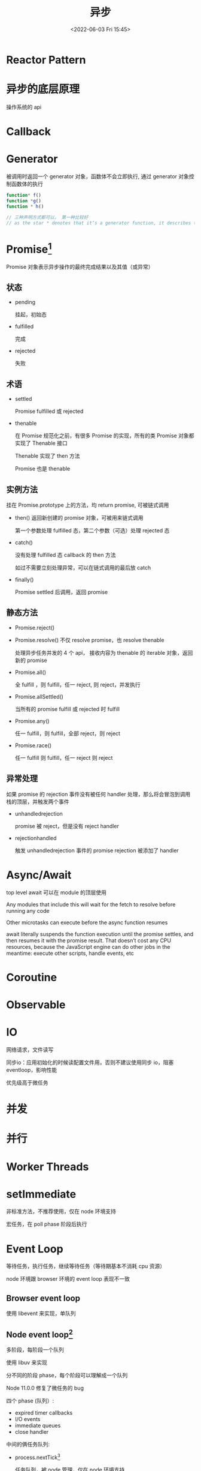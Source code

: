 #+TITLE: 异步
#+DATE:<2022-06-03 Fri 15:45>
#+FILETAGS: @js

* Reactor Pattern

* 异步的底层原理

操作系统的 api

* Callback

* Generator

被调用时返回一个 generator 对象，函数体不会立即执行, 通过 generator 对象控制函数体的执行

#+begin_src js
function* f()
function *g()
function * h()

// 三种声明方式都可以， 第一种比较好
// as the star * denotes that it’s a generator function, it describes the kind, not the name, so it should stick with the function keyword
#+end_src

* Promise[fn:3]

Promise 对象表示异步操作的最终完成结果以及其值（或异常）

[[file:promises.png]]

** 状态
- pending

  挂起，初始态
- fulfilled

  完成
- rejected

  失败
** 术语
- settled

  Promise fulfilled 或 rejected
- thenable

  在 Promise 规范化之前，有很多 Promise 的实现，所有的类 Promise 对象都实现了 Thenable 接口

  Thenable 实现了 then 方法

  Promise 也是 thenable

** 实例方法

挂在 Promise.prototype 上的方法，均 return promise, 可被链式调用

- then()
  返回新创建的 promise 对象，可被用来链式调用

  第一个参数处理 fulfilled 态，第二个参数（可选）处理 rejected 态
- catch()

  没有处理 fulfilled 态 callback 的 then 方法

  如过不需要立刻处理异常，可以在链式调用的最后放 catch

- finally()

  Promise settled 后调用，返回 promise

** 静态方法

- Promise.reject()
- Promise.resolve()
  不仅 resolve promise，也 resolve thenable

  处理异步任务并发的 4 个 api， 接收内容为 thenable 的 iterable 对象，返回新的 promise
- Promise.all()

  全 fulfill ，则 fulfill，任一 reject, 则 reject，并发执行
- Promise.allSettled()

  当所有的 promise fulfill 或 rejected 时 fulfill
- Promise.any()

  任一 fulfill，则 fulfill，全部 reject，则 reject
- Promise.race()

  任一 fulfill 则 fulfill，任一 reject 则 reject

** 异常处理

如果 promise 的 rejection 事件没有被任何 handler 处理，那么将会冒泡到调用栈的顶层，并触发两个事件

- unhandledrejection

  promise 被 reject，但是没有 reject handler
- rejectionhandled

  触发 unhandledrejection 事件的 promise rejection 被添加了 handler


* Async/Await

top level await 可以在 module 的顶层使用

Any modules that include this will wait for the fetch to resolve before running any code

Other microtasks can execute before the async function resumes

await literally suspends the function execution until the promise settles, and then resumes it with the promise result. That doesn’t cost any CPU resources, because the JavaScript engine can do other jobs in the meantime: execute other scripts, handle events, etc

* Coroutine

* Observable


* IO

网络请求，文件读写

同步io：应用初始化的时候读配置文件用，否则不建议使用同步 io，阻塞 eventloop，影响性能


优先级高于微任务
* 并发
* 并行
* Worker Threads

* setImmediate

非标准方法，不推荐使用，仅在 node 环境支持

宏任务，在 poll phase 阶段后执行

* Event Loop

等待任务，执行任务，继续等待任务（等待期基本不消耗 cpu 资源）

node 环境跟 browser 环境的 event loop 表现不一致

** Browser event loop

使用 libevent 来实现，单队列

[[file:eventloop.svg]]

** Node event loop[fn:2]

多阶段，每阶段一个队列

使用 libuv 来实现

分不同的阶段 phase，每个阶段可以理解成一个队列

Node 11.0.0 修复了微任务的 bug

四个 phase (队列）:
- expired timer callbacks
- I/O events
- immediate queues
- close handler

中间的俩任务队列:
- process.nextTick[fn:1]

  任务队列，被 node 管理，仅在 node 环境支持

- promise 微任务

[[file:eventloop-node.png]]


** Event Loop 最佳实践


** 事件的区别

浏览器事件：用户交互，脚本加载等，

服务端事件：文件 i/o，网络 i/o，

| 环境 | browser | node |
| --- | --- | --- |
| 实现库 | libevent | libuv |


** libuv

Network I/O is not performed on the libuv thread pool

File I/O 在 libuv thread pool 里执行

dns.lookup() 在 libuv 线程池里执行

[[file:libuv.png]]


* 微任务

v8 术语，由引擎管理的任务队列

当前宏任务执行完后，引擎会清空微任务队列，再去执行下一个宏任务

** 通用

- queueMicrotask

  ecma-262 标准方法，用于注册微任务

- .then/.catch/.finally

** 浏览器
- MutationObserver

** Node
- process.nextTick


* 宏任务

v8 术语，又称为 Task

WHATWG 并没有定义任务优先级应该怎么实现，只定义了不同的任务源

任务调度 API 草案[fn:4]提供了定义任务优先级的能力, 有三个优先级，"user-blocking", "user-visible" and "background"

不同的浏览器对宏任务的实现，没有完全一样的表现形式，例如:

- 在 chrome 里，每个 task queue 都有饥饿保护，防止 task queue 过度占用 eventloop ，从而让低优先级的队列有机会执行任务
- 在 chrome 里， setTimeout 仍然有最小的 1ms 延时

每个任务，都来自一个特定的任务源，每个任务源的 task 都有其对应的任务队列

每个 eventloop 都有一个或多个 task queue，每个 queue 里的任务都是按其入队顺序被处理

常用的 task source

- The DOM manipulation task source

This task source is used for features that react to DOM manipulations, such as things that happen in a non-blocking fashion when an element is inserted into the document.

 -The user interaction task source

This task source is used for features that react to user interaction, for example keyboard or mouse input.

Events sent in response to user input (e.g. click events) must be fired using tasks queued with the user interaction task source. [UIEVENTS]

- The networking task source

This task source is used for features that trigger in response to network activity.

- The navigation and traversal task source

** 通用
- setTimeout
- setInterval

** 浏览器

事件监听函数，例如：脚本加载事件，页面交互事件

执行宏任务时，浏览器不会渲染

** Node
- setImmediate

* Node架构

[[file:node-arch.png]]


[fn:1] [[https://stackoverflow.com/questions/55467033/difference-between-process-nexttick-and-queuemicrotask][process-nexttick-and-queuemicrotask]]
[fn:2] [[https://blog.insiderattack.net/event-loop-and-the-big-picture-nodejs-event-loop-part-1-1cb67a182810][nodejs-event-loop]]
[fn:3] [[https://developer.mozilla.org/en-US/docs/Web/JavaScript/Reference/Global_Objects/Promise][Promise]]
[fn:4] [[https://github.com/WICG/scheduling-apis][Prioritized Task Scheduling]]
[fn:5] [[https://html.spec.whatwg.org/multipage/webappapis.html#generic-task-sources:task-source][generic-task-sources]]

